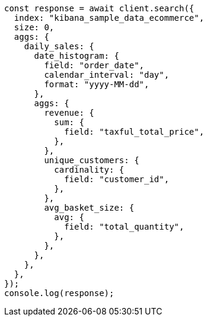 // This file is autogenerated, DO NOT EDIT
// Use `node scripts/generate-docs-examples.js` to generate the docs examples

[source, js]
----
const response = await client.search({
  index: "kibana_sample_data_ecommerce",
  size: 0,
  aggs: {
    daily_sales: {
      date_histogram: {
        field: "order_date",
        calendar_interval: "day",
        format: "yyyy-MM-dd",
      },
      aggs: {
        revenue: {
          sum: {
            field: "taxful_total_price",
          },
        },
        unique_customers: {
          cardinality: {
            field: "customer_id",
          },
        },
        avg_basket_size: {
          avg: {
            field: "total_quantity",
          },
        },
      },
    },
  },
});
console.log(response);
----
